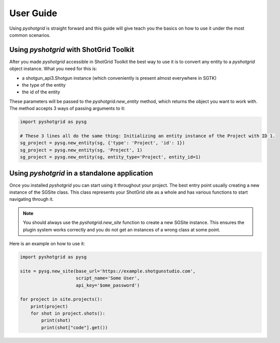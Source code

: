 User Guide
==========

Using `pyshotgrid` is straight forward and this guide will give teach you the basics on how
to use it under the most common scenarios.

Using `pyshotgrid` with ShotGrid Toolkit
----------------------------------------

After you made `pyshotgrid` accessible in ShotGrid Toolkit the best way to use it is to convert
any entity to a `pyshotgrid` object instance. What you need for this is:

- a shotgun_api3.Shotgun instance (which conveniently is present almost everywhere in SGTK)
- the type of the entity
- the id of the entity

These parameters will be passed to the `pyshotgrid.new_entity` method, which returns the
object you want to work with.
The method accepts 3 ways of passing arguments to it:

.. code-block:: python

    import pyshotgrid as pysg

    # These 3 lines all do the same thing: Initializing an entity instance of the Project with ID 1.
    sg_project = pysg.new_entity(sg, {'type': 'Project', 'id': 1})
    sg_project = pysg.new_entity(sg, 'Project', 1)
    sg_project = pysg.new_entity(sg, entity_type='Project', entity_id=1)


Using `pyshotgrid` in a standalone application
----------------------------------------------

Once you installed `pyshotgrid` you can start using it throughout your project.
The best entry point usually creating a new instance of the SGSite class. This class
represents your ShotGrid site as a whole and has various functions to start navigating
through it.

.. Note::

    You should always use the `pyshotgrid.new_site` function to create a new SGSite instance.
    This ensures the plugin system works correctly and you do not get an instances of a
    wrong class at some point.

Here is an example on how to use it:

.. code-block:: python

    import pyshotgrid as pysg

    site = pysg.new_site(base_url='https://example.shotgunstudio.com',
                         script_name='Some User',
                         api_key='$ome_password')

    for project in site.projects():
        print(project)
        for shot in project.shots():
            print(shot)
            print(shot["code"].get())
